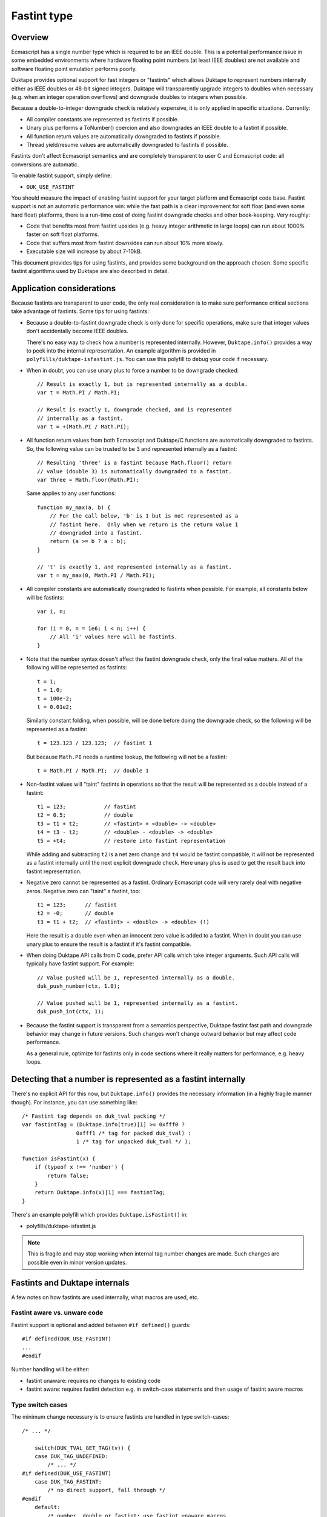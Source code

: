 ============
Fastint type
============

Overview
========

Ecmascript has a single number type which is required to be an IEEE double.
This is a potential performance issue in some embedded environments where
hardware floating point numbers (at least IEEE doubles) are not available
and software floating point emulation performs poorly.

Duktape provides optional support for fast integers or "fastints" which
allows Duktape to represent numbers internally either as IEEE doubles or
48-bit signed integers.  Duktape will transparently upgrade integers to
doubles when necessary (e.g. when an integer operation overflows) and
downgrade doubles to integers when possible.

Because a double-to-integer downgrade check is relatively expensive, it is
only applied in specific situations.  Currently:

* All compiler constants are represented as fastints if possible.

* Unary plus performs a ToNumber() coercion and also downgrades an IEEE
  double to a fastint if possible.

* All function return values are automatically downgraded to fastints if
  possible.

* Thread yield/resume values are automatically downgraded to fastints if
  possible.

Fastints don't affect Ecmascript semantics and are completely transparent
to user C and Ecmascript code: all conversions are automatic.

To enable fastint support, simply define:

* ``DUK_USE_FASTINT``

You should measure the impact of enabling fastint support for your target
platform and Ecmascript code base.  Fastint support is not an automatic
performance win: while the fast path is a clear improvement for soft float
(and even some hard float) platforms, there is a run-time cost of doing
fastint downgrade checks and other book-keeping.  Very roughly:

* Code that benefits most from fastint upsides (e.g. heavy integer arithmetic
  in large loops) can run about 1000% faster on soft float platforms.

* Code that suffers most from fastint downsides can run about 10% more
  slowly.

* Executable size will increase by about 7-10kB.

This document provides tips for using fastints, and provides some background
on the approach chosen.  Some specific fastint algorithms used by Duktape are
also described in detail.

Application considerations
==========================

Because fastints are transparent to user code, the only real consideration is
to make sure performance critical sections take advantage of fastints.  Some
tips for using fastints:

* Because a double-to-fastint downgrade check is only done for specific
  operations, make sure that integer values don't accidentally become
  IEEE doubles.

  There's no easy way to check how a number is represented internally.
  However, ``Duktape.info()`` provides a way to peek into the internal
  representation.  An example algorithm is provided in
  ``polyfills/duktape-isfastint.js``.  You can use this polyfill to debug
  your code if necessary.

* When in doubt, you can use unary plus to force a number to be downgrade
  checked::

      // Result is exactly 1, but is represented internally as a double.
      var t = Math.PI / Math.PI;

      // Result is exactly 1, downgrade checked, and is represented
      // internally as a fastint.
      var t = +(Math.PI / Math.PI);

* All function return values from both Ecmascript and Duktape/C functions
  are automatically downgraded to fastints.  So, the following value can be
  trusted to be 3 and represented internally as a fastint::

      // Resulting 'three' is a fastint because Math.floor() return
      // value (double 3) is automatically downgraded to a fastint.
      var three = Math.floor(Math.PI);

  Same applies to any user functions::

      function my_max(a, b) {
          // For the call below, 'b' is 1 but is not represented as a
          // fastint here.  Only when we return is the return value 1
          // downgraded into a fastint.
          return (a >= b ? a : b);
      }

      // 't' is exactly 1, and represented internally as a fastint.
      var t = my_max(0, Math.PI / Math.PI);

* All compiler constants are automatically downgraded to fastints when
  possible.  For example, all constants below will be fastints::

      var i, n;

      for (i = 0, n = 1e6; i < n; i++) {
          // All 'i' values here will be fastints.
      }

* Note that the number syntax doesn't affect the fastint downgrade check,
  only the final value matters.  All of the following will be represented
  as fastints::

      t = 1;
      t = 1.0;
      t = 100e-2;
      t = 0.01e2;

  Similarly constant folding, when possible, will be done before doing the
  downgrade check, so the following will be represented as a fastint::

      t = 123.123 / 123.123;  // fastint 1

  But because ``Math.PI`` needs a runtime lookup, the following will not be
  a fastint::

      t = Math.PI / Math.PI;  // double 1

* Non-fastint values will "taint" fastints in operations so that the result
  will be represented as a double instead of a fastint::

      t1 = 123;            // fastint
      t2 = 0.5;            // double
      t3 = t1 + t2;        // <fastint> + <double> -> <double>
      t4 = t3 - t2;        // <double> - <double> -> <double>
      t5 = +t4;            // restore into fastint representation

  While adding and subtracting ``t2`` is a net zero change and ``t4`` would
  be fastint compatible, it will not be represented as a fastint internally
  until the next explicit downgrade check.  Here unary plus is used to get
  the result back into fastint representation.

* Negative zero cannot be represented as a fastint.  Ordinary Ecmascript
  code will very rarely deal with negative zeros.  Negative zero can "taint"
  a fastint, too::

      t1 = 123;      // fastint
      t2 = -0;       // double
      t3 = t1 + t2;  // <fastint> + <double> -> <double> (!)

  Here the result is a double even when an innocent zero value is added to
  a fastint.  When in doubt you can use unary plus to ensure the result is
  a fastint if it's fastint compatible.

* When doing Duktape API calls from C code, prefer API calls which take
  integer arguments.  Such API calls will typically have fastint support.
  For example::

      // Value pushed will be 1, represented internally as a double.
      duk_push_number(ctx, 1.0);

      // Value pushed will be 1, represented internally as a fastint.
      duk_push_int(ctx, 1);

* Because the fastint support is transparent from a semantics perspective,
  Duktape fastint fast path and downgrade behavior may change in future
  versions.  Such changes won't change outward behavior but may affect
  code performance.

  As a general rule, optimize for fastints only in code sections where it
  really matters for performance, e.g. heavy loops.

Detecting that a number is represented as a fastint internally
==============================================================

There's no explicit API for this now, but ``Duktape.info()`` provides the
necessary information (in a highly fragile manner though).  For instance,
you can use something like::

  /* Fastint tag depends on duk_tval packing */
  var fastintTag = (Duktape.info(true)[1] >= 0xfff0 ?
                   0xfff1 /* tag for packed duk_tval) :
                   1 /* tag for unpacked duk_tval */ );

  function isFastint(x) {
      if (typeof x !== 'number') {
          return false;
      }
      return Duktape.info(x)[1] === fastintTag;
  }

There's an example polyfill which provides ``Duktape.isFastint()`` in:

* polyfills/duktape-isfastint.js

.. note:: This is fragile and may stop working when internal tag number
   changes are made.  Such changes are possible even in minor version
   updates.

Fastints and Duktape internals
==============================

A few notes on how fastints are used internally, what macros are used, etc.

Fastint aware vs. unware code
-----------------------------

Fastint support is optional and added between ``#if defined()`` guards::

  #if defined(DUK_USE_FASTINT)
  ...
  #endif

Number handling will be either:

* fastint unaware: requires no changes to existing code

* fastint aware: requires fastint detection e.g. in switch-case statements
  and then usage of fastint aware macros

Type switch cases
-----------------

The minimum change necessary is to ensure fastints are handled in type
switch-cases::

  /* ... */

      switch(DUK_TVAL_GET_TAG(tv)) {
      case DUK_TAG_UNDEFINED:
          /* ... */
  #if defined(DUK_USE_FASTINT)
      case DUK_TAG_FASTINT:
          /* no direct support, fall through */
  #endif
      default:
          /* number, double or fastint; use fastint unaware macros
           * which will automatically upgrade a fastint to a double
           * when necessary:
           */

          duk_double_t d = DUK_TVAL_GET_NUMBER(tv);  /* auto upgrade */
          /* ... */
      }

Even without this change the default clause will capture ``DUK_TAG_FASTINT``
values but it's preferable to have the fall through happen explicitly.

Fastint aware code will have specific code in the ``DUK_TAG_FASTINT`` case,
and the ``default`` case can then assume the number is represented as a
double.  The ``default`` case must be written carefully so that it also works
correctly when fastints are disabled.

Getting numbers/fastints
------------------------

Fastint unaware code uses::

  DUK_TVAL_GET_NUMBER(tv)

which will always evaluate to a double, and automatically upgrades a fastint
to a double.  The implementation with fastints enabled is something like::

  #define DUK_TVAL_GET_NUMBER(v) \
      (DUK_TVAL_IS_FASTINT(v) ? \
          (duk_double_t) DUK_TVAL_GET_FASTINT(v) : \
          DUK_TVAL_GET_DOUBLE(v))

The extra compared to a direct read has a small runtime cost, but only when
fastints are enabled.  When they're not enabled, ``DUK_TVAL_GET_NUMBER()``
will just read a double.

Fastint aware code uses the following::

  /* When 'tv' is known to be a fastint, e.g. switch DUK_TAG_FASTINT or
   * explicit check.
   */
  DUK_TVAL_GET_FASTINT(tv)  /* result is duk_int64_t */

  /* When 'tv' is known to be a fastint, and we just need the lowest 32 bits
   * as a duk_uint32_t.
   */
  DUK_TVAL_GET_FASTINT_U32(tv)  /* result is duk_uint32_t */

  /* Similarly for a duk_int32_t. */
  DUK_TVAL_GET_FASTINT_I32(tv)  /* result is duk_int32_t */

  /* When 'tv' is known to be a double, e.g. switch or explicit check. */
  DUK_TVAL_GET_DOUBLE(tv)

The ``DUK_TVAL_GET_DOUBLE(tv)`` macro is also defined when fastints are not
enabled; in that case it's simply a synonym for ``DUK_TVAL_GET_NUMBER()``
because all numbers are represented as doubles.  It should only be used when
in the fastint enabled case the number is known to be represented as a double.

This allows control structures like::

  /* Fictional ToBoolean()-like operation. */

      switch(DUK_TVAL_GET_TAG(tv)) {
      ...
  #if defined(DUK_USE_FASTINT)
      case DUK_TAG_FASTINT:
          /* Fastints enabled and 'tv' is a fastint. */
          return (DUK_TVAL_GET_FASTINT(tv) != 0 ? 1 : 0);
  #endif
      default:
          /* Fastints enabled and 'tv' is a double, or fastints disabled. */
          return (DUK_TVAL_GET_DOUBLE(tv) != 0.0 ? 1 : 0);
      }

Setting numbers/fastints
------------------------

Fastint unaware code uses::

  DUK_TVAL_SET_NUMBER(tv, d);

This sets the number always into an internal double representation, i.e.
no double-to-fastint downgrade is automatically done.  (This was one
design option, but it turns out double-to-fastint coercion test is quite
expensive and adds a considerable overhead to the fastint unaware slow
path.)

Fastint aware which wants to set a double and downgrade it automatically
into a fastint when possible uses::

  DUK_TVAL_SET_NUMBER_CHKFAST(tv, d);

This macro concretely calls into a helper function so there's a performance
penalty involved.  Downgrade checks are only added to specific places where
they provide the most benefit.

Fastint aware code which wants to set a double explicitly (with no fastint
downgrade check) uses::

  DUK_TVAL_SET_DOUBLE(tv, d);

Fastint aware code which wants to set a fastint explicitly (and has ensured
that the value is fastint compatible) uses::

  /* 'i' must be in 48-bit signed range */
  DUK_TVAL_SET_FASTINT(tv, i);  /* i is duk_int64_t */

  /* 'i' must be in 32-bit unsigned range */
  DUK_TVAL_SET_FASTINT_U32(tv, i);  /* i is duk_uint32_t */

  /* 'i' must be in 32-bit signed range */
  DUK_TVAL_SET_FASTINT_I32(tv, i);  /* i is duk_int32_t */

The macros are also available when fastints are disabled, and will just
write a double with no checks or additional overhead.  This is just a
convenience to reduce the number of ``#if defined()`` guards in call sites.
For example, ``DUK_TVAL_SET_FASTINT_U32`` coerces the uint32 argument to a
double when fastints are disabled.

In-place double-to-fastint downgrade check
------------------------------------------

The following macro is used to perform an in-place double-to-fastint
downgrade check::

  DUK_TVAL_CHKFAST_INPLACE(tv);

The target 'tv' can have any type; the macro first checks if the value
is a double and if so, if it can be fastint coerced.

When fastint support is disabled, the macro is a no-op.

Type checks
-----------

Fastint unaware code checks for a number (either double or fastint) using::

  DUK_TVAL_IS_NUMBER(tv)

Fastint aware code uses::

  /* Number represented as a fastint */
  DUK_TVAL_IS_FASTINT(tv)

  /* Number represented as a double */
  DUK_TVAL_IS_DOUBLE(tv)

The following is defined even when fastints are disabled to support the
switch code structure described above::

  /* When fastints disabled, same as DUK_TVAL_IS_NUMBER() */
  DUK_TVAL_IS_DOUBLE(tv)

Background
==========

This section provides some background, discussion, and issues on various
approaches to integer support.  It's not up to date with the current
implementation.

Approaches to integer support
-----------------------------

* Replace the tagged IEEE double number type with an integer or a fixed point
  type.  This will necessarily break Ecmascript compliance to some extent, but
  it would be nice if at least number range was sufficient for 32-bit bit ops
  and to represent e.g. Dates.

* Same as above, but also reserve a few bits for one or more special values
  like NaNs, to maintain compatibility better.  For instance, NaN is used to
  signify an invalid Date, and is also used as a coercion result to signal a
  coercion error.

* Extend the tagged type to support both an IEEE double and an integer or a
  fixed point type.  Convert between the two either fully transparently (to
  maintain full Ecmascript semantics) or in selected situations, chosen for
  either convenience or performance.

* Extend the tagged type to support both an IEEE double and an integer or a
  fixed point type.  Extend the public API and Ecmascript environment to
  expose the new integer type explicitly.  The upside is minimal performance
  cost because there are fewer automatic conversion checks.  The downside is
  a significant API change and introduction of custom language features.

* Same as above, but expose the integer type only for user C code; keep the
  Ecmascript environment unaware of the change.

Implementation issues
---------------------

* When there is no need to represent IEEE doubles, the 8-byte tagged duk_tval
  no longer needs to conform to the IEEE double constraints (NaN space reuse).
  Instead, it can be split e.g. into an 8-bit tag and 56-bit type-specific
  value.

* When there is a need to represent both integers and IEEE doubles, the 8-byte
  duk_tval must conform to the IEEE double representation, i.e. there are 16
  bits of a special tag value and 48-bit type specific value.

* Should there be a C typedef for a Duktape number?  Currently the public
  API and Duktape internals assume numbers can be read/written as doubles.
  Changing the public API will break compilation (or at least cause warnings)
  for user code, if the integer changes are visible in the API.

* Does the integer change need to be made everywhere at once, so that all
  code (including the compiler, etc) must support the underlying integer
  type before the change is complete?

  Alternatively, Duktape could read and write numbers as doubles by default
  internally (with automatic conversion back and forth as needed) and
  integer-aware optimizations would only be applied in places where it matters,
  such as arithmetic.  In particular, there would be no need to deal with
  integer representation in the compiler as it would normally have a minimal
  impact.

* Integer representations above 32 bits would normally use a 64-bit integer
  type for arithmetic.  However, some older platforms don't have such a type
  (there are workarounds for this e.g. in ``duk_numconv.c``).  So either the
  integer arithmetic must also be implemented with 32-bit replacements, or
  the representation won't be available if 64-bit types are not available.

Representation options
----------------------

Double type + separate integer / fixed point type (compliant)
:::::::::::::::::::::::::::::::::::::::::::::::::::::::::::::

In this case the 8-byte tagged type must conform to the IEEE NaN space
reuse, so 16 bits are lost to the type tag and 48 bits are available
for the value.

* Double and up to 48-bit integer (sign + 47-bit range).  Integers are nice
  and intuitive, but won't fit the full 53-bit integer range supported by
  IEEE doubles, so some must fall back into the double representation (not a
  big limitation).  Date values and binary operations work.

* Double and a fixed point with up to 48 bit representation, e.g. sign +
  41.6.  To support reasonable Date values, the integer part must be at least
  41 bits.  To support bit operations without falling back to IEEE doubles,
  the integer part must support both signed and unsigned 32-bit values.
  Binary fractions require some additional shifting to implement, and user
  code is not very likely to contain specific binary fractions, so they would
  only benefit code specifically crafted to use them.

* Double and 32-bit signed or unsigned integer: 32-bit arithmetic is nice
  but unfortunately not enough to support Ecmascript bit operations which
  require the range -0x80000000 to 0xffffffff (sign + 32 bits, a 33-bit
  representation).  This would not be a compliance issue as Duktape would
  fall back to the IEEE double for some values, but if fast bit operations
  are important matter, this is not a good option.  If bit operations don't
  matter, then this is a nice option in that it avoids the 64-bit arithmetic
  issue.

Only integer / fixed point type (non-compliant)
:::::::::::::::::::::::::::::::::::::::::::::::

Here the 8-byte tagged type can be split e.g. into a 8-bit type and a 56-bit
value which allows more range.

* 56-bit signed integer (sign + 55 bits): covers the IEEE integer range
  (53-bit), Date values work, bit ops work.  Lack of any fractions makes
  built-in Math functions mostly useless (e.g. Math.random() will always
  return zero), and some user code is likely to break.

* Sign and 47.8 or 45.10 fixed point: provides enough fractions to be
  useful, Date values work, bit ops work.  Math functions are somewhat
  useful again.

* Sign and 41.14 fixed point: maximum number of fraction bits while keeping
  Date values (and bit ops) working.

* Sign and 32.23 fixed point: maximum number of fraction bits while keeping
  bit ops working and providing user code the reasonable and intuitive
  guarantee that 32-bit integers (signed and unsigned) work.  Date values
  won't work.

* 32-bit unsigned integer or 32-bit signed integer: closest to what's fast
  and convenient on typical embedded systems, but some bit operations stop
  working because taken together they need the -0x80000000 to 0xffffffff
  range (there are both signed and unsigned bit ops).  Date values won't
  work.

Dependencies on IEEE double or range
------------------------------------

Specification and Duktape dependencies:

* Signed integers are quite widely required, so having no support for negative
  values is probably not an option.

* At least 32-bit unsigned integers are needed for array and string lengths.

* A sign + a 32-bit range (33-bit representation) are needed for bit ops,
  which provide both signed and unsigned 32-bit results.  The required range
  is -0x80000000 to 0xffffffff.

* The Date built-in uses an integer millisecond value for time values.  This
  representation is used both internally and in the external Date API.

  - 40 (unsigned) bits is not enough to represent the current time, it only
    represents timestamps up to November 2004.

  - 41 (unsigned) bits is enough to represent timestamps up to September
    2039.

  - The Date API never uses fractions, and in fact the specification requires
    that the internal value is integer coerced (to milliseconds), so Date
    does not require fractions to work properly.

  - The implication for using only an integer / fixed point representation
    is that the integer part must contain a sign and at least 41 bits.
    For example, for a 48-bit representation sign + 41.6 fixed point is
    enough, and would provide 1/64 fractions.

  - It would be easy to fix the internal Date representation to work with any
    fixed point representation with enough bits (e.g. sign + 32.15), but
    because the integer millisecond values are used in the public Date API
    too, this doesn't solve anything.

* Signed zero semantics (separation of negative and positive zero) are
  are required and explicitly specified, but Ecmascript itself doesn't
  really depend on being able to use a negative zero, and neither does
  Duktape.

* NaN values are used in several places as significant internal or
  external values.  Invalid Date values are represented by having a
  NaN as the Date object's internal time value.  String-to-number
  coercion relies on using a NaN to indicate a coercion error
  (``Number('foo') === NaN``).  If a NaN value is not available, the
  best replacement is probably zero.

* Infinities are used in math functions but Ecmascript itself doesn't
  rely on being able to use them, and neither does Duktape.

* Duktape packs some internal values into double representation, this is
  used at least by:

  - The compiler for declaration book-keeping.  The needed bit count is
    not large (32 bits should more than suffice, for 2**24 inner functions).

  - Error object tracedata format, which needs 32 bits + a few flags;
    40 bits should suffice.

In addition to these, user code may have some practical dependencies, such as:

* Being able to represent at least signed and unsigned 32 bits, so that all
  Ecmascript bit operations work as expected.

* Being able to represent at least some fractional values.  For instance,
  suppose a custom scheduler used second-based timestamps for timers; it
  would then require a reasonable number of fractions to work properly.
  Signed 41.6 fixed point provides a fractional increment of 0.015625;
  for the scheduler, this would mean about 15.6ms resolution, which is not
  that great.

Efficient check for double-to-fastint downgrade
===============================================

Overview
--------

For an IEEE double to be representable as a fast integer, it must be:

* A whole number

* In the signed 48-bit range

* Not a negative zero, assuming that the integer zero is taken to represent
  a positive zero

This algorithm is needed when Duktape does an explicit downgrade check to see
if a double value can be represented as a fastint.

The "fast path" for fastint operations doesn't execute this algorithm because
both inputs and outputs are fastints and Duktape detects this in the fast path
preconditions.  Even so the performance of the downgrade check matters for
overall performance.

Exponent and sign by cases
--------------------------

An IEEE double has a sign (1 bit), an exponent (11 bits), and a 52-bit stored
mantissa.  The mantissa has an implicit (not stored) leading '1' digit, except
for denormals, NaNs, and infinities.

Going through the possible exponent values:

* If exponent is 0:

  - The number is a fastint only if the sign bit is zero (positive) and the
    entire mantissa is all zeroes.  This corresponds to +0.

  - If the mantissa is non-zero, the number is a denormal.

* If the exponent is in the range [1, 1022] the number is not a fastint
  because the implicit mantissa bit corresponds to the number 0.5.

* If exponent is exactly 1023:

  - The number is only a fastint if the stored mantissa is all zeroes.
    This corresponds to +/- 1.

* If exponent is exactly 1024:

  - The number is only a fastint if 51 lowest bits of the mantissa are all
    zeroes (with the top bit either zero or one).  This corresponds to the
    numbers +/- 2 and +/- 3.

* Generalizing, if the exponent is in the range [1023,1069], the number is
  a fastint if and only if:

  - The lowest N bits of the mantissa are zero, where N = 52 - (exp - 1023),
    with either sign.

  - N can also be expressed as: N = 1075 - exp.

* If exponent is exactly 1070:

  - The number is only a fastint if the sign bit is set (negative) and the
    stored mantissa is all zeroes.  This corresponds to -2^47.  The positive
    counterpart +2^47 does not fit into the fastint range.

* If exponent is [1071,2047] the number is never a fastint:

  - For exponents [1071,2046] the number is too large to be a fastint.

  - For exponent 2047 the number is a NaN or infinity depending on the
    mantissa contents, neither a valid fastint.

Pseudocode 1
------------

The algorithm::

    is_fastint(sgn, exp, mant):
        if exp == 0:
            return sign == 0 and mzero(mant, 52)
        else if exp < 1023:
            return false
        else if exp < 1070:
            return mzero(mant, 1075 - exp)
        else if exp == 1070:
            return sign == 1 and mzero(mant, 52)
        else:
            return false

The ``mzero`` helper predicate returns true if the mantissa given has its
lowest ``n`` bits zero.

Non-zero integers in the fastint range will fall into the case where a certain
computed number of low mantissa bits must be checked to be zero.  As discussed
above, the algorithm should be optimized for the "input fits fastint" case.

Pseudocode 2
------------

Some rewriting::

    is_fastint(sgn, exp, mant):
        nzero = 1075 - exp
        if nzero >= 52 and nzero <= 6:  // exp 1023 ... exp 1069
            // exponents 1023 to 1069: regular handling, common case
            return mzero(mant, nzero)
        else if nzero == 1075:
            // exponent 0: irregular handling, but still common (positive zero)
            return sign == 0 and mzero(mant, 52)
        else if nzero == 5:
            // exponent 1070: irregular handling, rare case
            return sign == 1 and mzero(mant, 52)
        else:
            // exponents [1,1022] and [1071,2047], rare case
            return false

C algorithm with a lookup table
-------------------------------

The common case ``nzero`` values are between [6, 52] and correspond to
mantissa masks.  Compute a mask index instead as nzero - 6 = 1069 - exp::

    duk_uint64_t mzero_masks[47] = {
        0x000000000000003fULL,  /* exp 1069, nzero 6 */
        0x000000000000007fULL,  /* exp 1068, nzero 7 */
        0x00000000000000ffULL,  /* exp 1067, nzero 8 */
        0x00000000000001ffULL,  /* exp 1066, nzero 9 */
        /* ... */
        0x0003ffffffffffffULL,  /* exp 1025, nzero 50 */
        0x0007ffffffffffffULL,  /* exp 1024, nzero 51 */
        0x000fffffffffffffULL,  /* exp 1023, nzero 52 */
    };

    int is_fastint(duk_int64_t d) {
        int exp = (d >> 52) & 0x07ff;
        int idx = 1069 - exp;

        if (idx >= 0 && idx <= 46) {  /* exponents 1069 to 1023 */
            return (mzero_masks[idx] & mant) == 0;
        } else if (idx == 1069) {  /* exponent 0 */
            return (d >= 0) && ((d & 0x000fffffffffffffULL) == 0);
        } else if (idx == -1) {  /* exponent 1070 */
            return (d < 0) && ((d & 0x000fffffffffffffULL) == 0);
        } else {
            return 0;
        }
    };

The memory cost of the mask table is 8x47 = 376 bytes.  This can be halved
e.g. by using a table of 32-bit values with separate cases for nzero >= 32
and nzero < 32.

Unfortunately the expected case (exponents 1023 to 1069) involves a mask
check with a variable mask, so it may be unsuitable for direct inlining in
the most important hot spots.

C algorithm with a computed mask
--------------------------------

Since this algorithm only runs outside the proper fastint "fast path" it
may be more sensible to avoid a memory tradeoff and compute the masks::

    int is_fastint(duk_int64_t d) {
        int exp = (d >> 52) & 0x07ff;
        int shift = exp - 1023;

        if (shift >= 0 && shift <= 46) {  /* exponents 1023 to 1069 */
            return ((0x000fffffffffffffULL >> shift) & mant) == 0;
        } else if (shift == -1023) {  /* exponent 0 */
            /* return (d >= 0) && ((d & 0x000fffffffffffffULL) == 0); */
            return (d == 0);
        } else if (shift == 47) {  /* exponent 1070 */
            return (d < 0) && ((d & 0x000fffffffffffffULL) == 0);
        } else {
            return 0;
        }
    };

C algorithm with a computed mask, unsigned
------------------------------------------

Using an unsigned 64-bit integer for the input::

    int is_fastint(duk_uint64_t d) {
        int exp = (d >> 52) & 0x07ff;
        int shift = exp - 1023;

        if (shift >= 0 && shift <= 46) {  /* exponents 1023 to 1069 */
            return ((0x000fffffffffffffULL >> shift) & mant) == 0;
        } else if (shift == -1023) {  /* exponent 0 */
            /* return ((d & 0x800fffffffffffffULL) == 0); */
            return (d == 0);
        } else if (shift == 47) {  /* exponent 1070 */
            return ((d & 0x800fffffffffffffULL) == 0x8000000000000000ULL);
        } else {
            return 0;
        }
    };

C algorithm with 32-bit operations and a computed mask
------------------------------------------------------

For middle endian machines (ARM) this algorithm first needs swapping
of the 32-bit parts.  By changing the mask checks to operate on 32-bit
parts the algorithm would work on more platforms and would also remove
the need for swapping the parts on middle endian platforms::

    int is_fastint(duk_uint32_t hi, duk_uint32_t lo) {
        int exp = (hi >> 20) & 0x07ff;
        int shift = exp - 1023;

        if (shift >= 0 && shift <= 46) {  /* exponents 1023 to 1069 */
            if (shift <= 20) {
                /* 0x000fffff'ffffffff -> 0x00000000'ffffffff */
                return (((0x000fffffUL >> shift) & hi) == 0) && (lo == 0);
            } else {
                /* 0x00000000'ffffffff -> 0x00000000'0000003f */
                return (((0xffffffffUL >> (shift - 20)) & lo) == 0);
            }
        } else if (shift == -1023) {  /* exponent 0 */
            /* return ((hi & 0x800fffffUL) == 0x00000000UL) && (lo == 0); */
            return (hi == 0) && (lo == 0);
        } else if (shift == 47) {  /* exponent 1070 */
            return ((hi & 0x800fffffUL) == 0x80000000UL) && (lo == 0);
        } else {
            return 0;
        }
    };

Performance notes
-----------------

Coercing a double to an int64_t seems to be very slow on some platforms, so it
may be faster to get the fastint out of the IEEE double value with custom C
code.  The code doesn't need to handle denormals, NaNs, etc, so it can be much
simpler than a full coercion routine.

There's a standard trick which is based on adding a double constant that
forces the mantissa to be shifted so that the integer value can be directly
extracted.  See e.g.:

* http://stackoverflow.com/questions/17035464/a-fast-method-to-round-a-double-to-a-32-bit-int-explained

A similar trick is used in the number-to-double upgrade, see below.

Efficient check for number-to-double upgrade
============================================

Slow path code often needs to handle a number which may be either a fastint or
a double.  The code needs to read the value efficiently as a double.  To
minimize the slow path penalty, this check and conversion from a fastint to
a double (if necessary) needs to be fast.

The algorithm has two parts: (1) detecting that the value is a fastint, and
(2) converting a fastint into a double if necessary.

Checking for a fastint
----------------------

Checking for a fastint is easy:

* For packed duk_tval: if 16 highest bits are 0xfff1 (DUK_TAG_FASTINT) the
  value is a fastint.

* For unpacked duk_tval: compare tag value similarly.

Trivial fastint-to-double conversion
------------------------------------

Converting a fastint into a double could be done by:

1. Sign extending the 48-bit value into a signed 64-bit value; the sign
   extension can be achieved by two shifts.

2. Coercing the 64-bit value to a double.

Example::

  duk_int64_t tmp = du.ull[DUK_DBL_IDX_ULL0];
  tmp = (tmp << 16) >> 16;  /* sign extend */
  return (duk_double_t) tmp;

Unfortunately this is very slow, at least on some soft float platforms
where this was tested on.

Alternate fastint-to-double conversion
--------------------------------------

Because the input number range is 48-bit signed (and zero) the conversion can
be optimized a great deal.  Let's first consider a positive value [1,2^47-1]:

* Construct an IEEE double with:

  - Sign = 0

  - Exponent field = 1023 + 52 = 1075

  - Mantissa = the 52-bit fastint value aligned to the right of the field,
    i.e. padded with zero bits on the left

* Because of the implicit leading 1-bit, the value represented is 2^52 +
  fastint_value.  Floating point subtract 2^52 to yield the final result.

The C code for this could be something like::

  /* For fastint value [1,2^47-1]. */
  du.ull[DUK_DBL_IDX_ULL0] = (duk_uint64_t) fastint_value |
                             (duk_uint64_t) 0x4330000000000000ULL;
  du.d = du.d - 4503599627370496.0;  /* 1<<52 */
  return du.d;

Negative values need similar handling but the double sign bit needs to be set.
It's good to avoid sign extending the 48-bit value::

  /* For fastint value [-2^47,-1]. */
  du.ull[DUK_DBL_IDX_ULL0] = ((duk_uint64_t) (-fastint_value) &
                              (duk_uint64_t) 0x000fffffffffffffULL) |
                             (duk_uint64_t) 0xc330000000000000ULL;
  du.d = du.d + 4503599627370496.0;  /* 1<<52 */
  return du.d;

Zero fastint is simply represented as an IEEE double with all bits zero, which
unfortunately needs a separate case.

In the concrete implementation the fastint_value might include the fastint
duk_tval tag and be masked out also for the positive number case.

Future work
===========

Fastint on platforms with no 64-bit integer type
------------------------------------------------

Currently fastint support can only be used if the platform/compiler has
support for a 64-bit integer type.  This limitation could be removed by
implementing alternative fastint fast paths which only relied on 32-bit
arithmetic.

32-bit fastint
--------------

It might be worth investigating if a signed or unsigned 32-bit fastint
(instead of a signed 48-bit fastint) would be more useful.  Fast path
arithmetic would certainly be faster.

The downside would be that some bit operations won't be possible: to
fully support all bit operations both signed and unsigned 32-bit values
is needed.

Optimize upgrade and downgrade
------------------------------

These operations are very important for performance so perhaps inline
assembler optimization would be useful for specific platforms, e.g. ARM.

The current C algorithms can also be optimized further.
